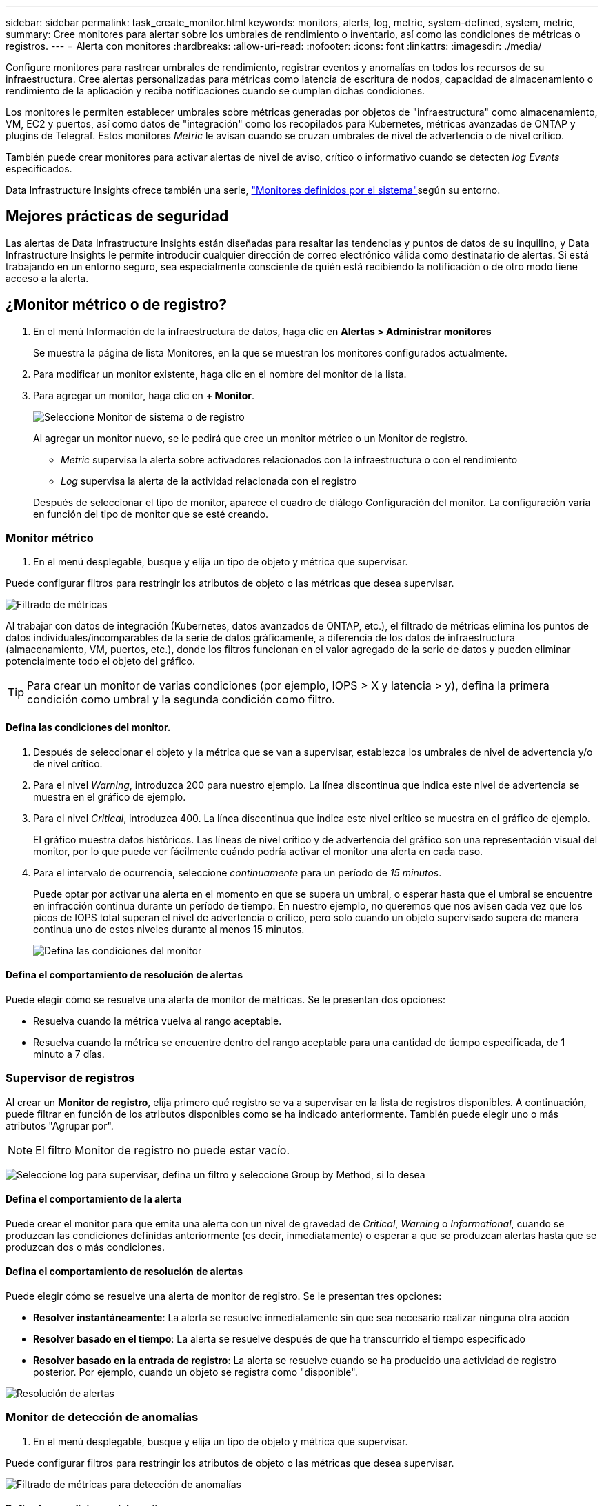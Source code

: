 ---
sidebar: sidebar 
permalink: task_create_monitor.html 
keywords: monitors, alerts, log, metric, system-defined, system, metric, 
summary: Cree monitores para alertar sobre los umbrales de rendimiento o inventario, así como las condiciones de métricas o registros. 
---
= Alerta con monitores
:hardbreaks:
:allow-uri-read: 
:nofooter: 
:icons: font
:linkattrs: 
:imagesdir: ./media/


[role="lead"]
Configure monitores para rastrear umbrales de rendimiento, registrar eventos y anomalías en todos los recursos de su infraestructura.  Cree alertas personalizadas para métricas como latencia de escritura de nodos, capacidad de almacenamiento o rendimiento de la aplicación y reciba notificaciones cuando se cumplan dichas condiciones.

Los monitores le permiten establecer umbrales sobre métricas generadas por objetos de "infraestructura" como almacenamiento, VM, EC2 y puertos, así como datos de "integración" como los recopilados para Kubernetes, métricas avanzadas de ONTAP y plugins de Telegraf. Estos monitores _Metric_ le avisan cuando se cruzan umbrales de nivel de advertencia o de nivel crítico.

También puede crear monitores para activar alertas de nivel de aviso, crítico o informativo cuando se detecten _log Events_ especificados.

Data Infrastructure Insights ofrece también una serie, link:task_system_monitors.html["Monitores definidos por el sistema"]según su entorno.



== Mejores prácticas de seguridad

Las alertas de Data Infrastructure Insights están diseñadas para resaltar las tendencias y puntos de datos de su inquilino, y Data Infrastructure Insights le permite introducir cualquier dirección de correo electrónico válida como destinatario de alertas. Si está trabajando en un entorno seguro, sea especialmente consciente de quién está recibiendo la notificación o de otro modo tiene acceso a la alerta.



== ¿Monitor métrico o de registro?

. En el menú Información de la infraestructura de datos, haga clic en *Alertas > Administrar monitores*
+
Se muestra la página de lista Monitores, en la que se muestran los monitores configurados actualmente.

. Para modificar un monitor existente, haga clic en el nombre del monitor de la lista.
. Para agregar un monitor, haga clic en *+ Monitor*.
+
image:Monitor_log_or_metric.png["Seleccione Monitor de sistema o de registro"]

+
Al agregar un monitor nuevo, se le pedirá que cree un monitor métrico o un Monitor de registro.

+
** _Metric_ supervisa la alerta sobre activadores relacionados con la infraestructura o con el rendimiento
** _Log_ supervisa la alerta de la actividad relacionada con el registro


+
Después de seleccionar el tipo de monitor, aparece el cuadro de diálogo Configuración del monitor. La configuración varía en función del tipo de monitor que se esté creando.





=== Monitor métrico

. En el menú desplegable, busque y elija un tipo de objeto y métrica que supervisar.


Puede configurar filtros para restringir los atributos de objeto o las métricas que desea supervisar.

image:MonitorMetricFilter.png["Filtrado de métricas"]

Al trabajar con datos de integración (Kubernetes, datos avanzados de ONTAP, etc.), el filtrado de métricas elimina los puntos de datos individuales/incomparables de la serie de datos gráficamente, a diferencia de los datos de infraestructura (almacenamiento, VM, puertos, etc.), donde los filtros funcionan en el valor agregado de la serie de datos y pueden eliminar potencialmente todo el objeto del gráfico.


TIP: Para crear un monitor de varias condiciones (por ejemplo, IOPS > X y latencia > y), defina la primera condición como umbral y la segunda condición como filtro.



==== Defina las condiciones del monitor.

. Después de seleccionar el objeto y la métrica que se van a supervisar, establezca los umbrales de nivel de advertencia y/o de nivel crítico.
. Para el nivel _Warning_, introduzca 200 para nuestro ejemplo. La línea discontinua que indica este nivel de advertencia se muestra en el gráfico de ejemplo.
. Para el nivel _Critical_, introduzca 400. La línea discontinua que indica este nivel crítico se muestra en el gráfico de ejemplo.
+
El gráfico muestra datos históricos. Las líneas de nivel crítico y de advertencia del gráfico son una representación visual del monitor, por lo que puede ver fácilmente cuándo podría activar el monitor una alerta en cada caso.

. Para el intervalo de ocurrencia, seleccione _continuamente_ para un período de _15 minutos_.
+
Puede optar por activar una alerta en el momento en que se supera un umbral, o esperar hasta que el umbral se encuentre en infracción continua durante un período de tiempo. En nuestro ejemplo, no queremos que nos avisen cada vez que los picos de IOPS total superan el nivel de advertencia o crítico, pero solo cuando un objeto supervisado supera de manera continua uno de estos niveles durante al menos 15 minutos.

+
image:Monitor_metric_conditions.png["Defina las condiciones del monitor"]





==== Defina el comportamiento de resolución de alertas

Puede elegir cómo se resuelve una alerta de monitor de métricas. Se le presentan dos opciones:

* Resuelva cuando la métrica vuelva al rango aceptable.
* Resuelva cuando la métrica se encuentre dentro del rango aceptable para una cantidad de tiempo especificada, de 1 minuto a 7 días.




=== Supervisor de registros

Al crear un *Monitor de registro*, elija primero qué registro se va a supervisar en la lista de registros disponibles. A continuación, puede filtrar en función de los atributos disponibles como se ha indicado anteriormente. También puede elegir uno o más atributos "Agrupar por".


NOTE: El filtro Monitor de registro no puede estar vacío.

image:Monitor_Group_By_Example.png["Seleccione log para supervisar, defina un filtro y seleccione Group by Method, si lo desea"]



==== Defina el comportamiento de la alerta

Puede crear el monitor para que emita una alerta con un nivel de gravedad de _Critical_, _Warning_ o _Informational_, cuando se produzcan las condiciones definidas anteriormente (es decir, inmediatamente) o esperar a que se produzcan alertas hasta que se produzcan dos o más condiciones.



==== Defina el comportamiento de resolución de alertas

Puede elegir cómo se resuelve una alerta de monitor de registro. Se le presentan tres opciones:

* *Resolver instantáneamente*: La alerta se resuelve inmediatamente sin que sea necesario realizar ninguna otra acción
* *Resolver basado en el tiempo*: La alerta se resuelve después de que ha transcurrido el tiempo especificado
* *Resolver basado en la entrada de registro*: La alerta se resuelve cuando se ha producido una actividad de registro posterior. Por ejemplo, cuando un objeto se registra como "disponible".


image:Monitor_log_monitor_resolution.png["Resolución de alertas"]



=== Monitor de detección de anomalías

. En el menú desplegable, busque y elija un tipo de objeto y métrica que supervisar.


Puede configurar filtros para restringir los atributos de objeto o las métricas que desea supervisar.

image:AnomalyDetectionMonitorMetricChoosing.png["Filtrado de métricas para detección de anomalías"]



==== Defina las condiciones del monitor.

. Después de elegir el objeto y la métrica a supervisar, yous et las condiciones bajo las cuales se detecta una anomalía.
+
** Elija si desea detectar una anomalía cuando la métrica elegida * espícula por encima* de los límites previstos, * cae por debajo* de esos límites, o * espícula por encima o cae por debajo* de los límites.
** Establezca la *sensibilidad* de la detección. *Bajo* (se desconectan menos anomalías), *Medio* o *Alto* (se detectan más anomalías).
** Configure las alertas para que sean blandas * Advertencia * o * Críticas *.
** Si lo desea, puede optar por reducir el ruido, ignorando las anomalías cuando la métrica seleccionada está por debajo del umbral que haya establecido.




image:AnomalyDetectionMonitorDefineConditions.png["Definición de las condiciones para desencadenar una detección de anomalías"]



=== Seleccione el tipo de notificación y los destinatarios

En la sección _Configurar notificación(s) de equipo_, puede elegir si desea avisar a su equipo por correo electrónico o mediante Webhook.

image:Webhook_Choose_Monitor_Notification.png["Elija método de alerta"]

*Alerta por correo electrónico:*

Especifique los destinatarios de correo electrónico para las notificaciones de alertas. Si lo desea, puede elegir diferentes destinatarios para alertas críticas o de advertencia.

image:email_monitor_alerts.png["Destinatarios de alertas por correo electrónico"]

*Alerta a través de Webhook:*

Especifique los webhook para las notificaciones de alerta. Si lo desea, puede elegir diferentes enlaces web para alertas críticas o de advertencia.

image:Webhook_Monitor_Notifications.png["Alertas de Webhook"]


NOTE: Las notificaciones del recopilador de datos de ONTAP tienen prioridad sobre cualquier notificación de monitor específica que sea relevante para el clúster/recopilador de datos. La lista de destinatarios establecida para el propio recopilador de datos recibirá las alertas del recopilador de datos. Si no hay alertas activas del recopilador de datos, las alertas generadas por el monitor se enviarán a destinatarios específicos del monitor.



=== Configuración de acciones correctivas o información adicional

Puede agregar una descripción opcional, así como información adicional y/o acciones correctivas rellenando la sección *Agregar una descripción de alerta*. La descripción puede tener hasta 1024 caracteres y se enviará con la alerta. El campo de información/acción correctiva puede tener hasta 67,000 caracteres y se mostrará en la sección de resumen de la página de destino de alertas.

En estos campos, puede proporcionar notas, enlaces o pasos para corregir o abordar la alerta de algún otro modo.

Es posible añadir cualquier atributo de objeto (por ejemplo, nombre de almacenamiento) como un parámetro para una descripción de alerta. Por ejemplo, puede definir parámetros para el nombre del volumen y el nombre del almacenamiento en una descripción como: «Latencia alta para el volumen: _%%relatedObject.volume.name%%_, Almacenamiento: _%%relatedObject.storage.name%%_".

image:Monitors_Alert_Description.png["Acciones correctivas de alerta y descripción"]



=== Guarde el monitor

. Si lo desea, puede agregar una descripción del monitor.
. Asigne al monitor un nombre significativo y haga clic en *Guardar*.
+
El nuevo monitor se añade a la lista de monitores activos.





== Lista de monitores

En la página Monitor, se enumera los monitores configurados actualmente, lo que muestra lo siguiente:

* Nombre del monitor
* Estado
* Objeto/métrica que se está supervisando
* Condiciones del monitor


Puede optar por pausar temporalmente la supervisión de un tipo de objeto haciendo clic en el menú situado a la derecha del monitor y seleccionando *Pausa*. Cuando esté listo para reanudar la supervisión, haga clic en *Reanudar*.

Puede copiar un monitor seleccionando *Duplicar* en el menú. A continuación, puede modificar el nuevo monitor y cambiar el objeto/métrica, el filtro, las condiciones, los destinatarios del correo electrónico, etc.

Si ya no necesita un monitor, puede eliminarlo seleccionando *Eliminar* en el menú.



== Grupos de monitores

La agrupación permite ver y gestionar monitores relacionados. Por ejemplo, puede tener un grupo de supervisión dedicado al almacenamiento en su inquilino o monitores relevantes para una cierta lista de destinatarios.

image:Monitors_GroupList.png["Agrupación de monitores"]

Se muestran los siguientes grupos de monitores. El número de monitores contenidos en un grupo se muestra junto al nombre del grupo.

* *Todos los monitores* muestran todos los monitores.
* *Monitores personalizados* enumera todos los monitores creados por el usuario.
* *Monitores suspendidos* enumerará cualquier monitor del sistema que haya sido suspendido por Data Infrastructure Insights.
* Los análisis de la infraestructura de datos también mostrarán una serie de *Grupos de monitor del sistema*, que enumerarán uno o más grupos de link:task_system_monitors.html["monitores definidos por el sistema"], incluidos los monitores de infraestructura y carga de trabajo de ONTAP.



NOTE: Los monitores personalizados se pueden pausar, reanudar, eliminar o mover a otro grupo. Los monitores definidos por el sistema se pueden poner en pausa y reanudar, pero no se pueden eliminar ni mover.



=== Monitores suspendidos

Este grupo solo se mostrará si Data Infrastructure Insights ha suspendido uno o más monitores. Un monitor puede ser suspendido si genera alertas excesivas o continuas. Si el monitor es un monitor personalizado, modifique las condiciones para evitar las alertas continuas y, a continuación, reanude el monitor. El monitor se eliminará del grupo Monitores suspendidos cuando se resuelva el problema que causa la suspensión.



=== Monitores definidos por el sistema

Estos grupos mostrarán los monitores proporcionados por Data Infrastructure Insights, siempre y cuando su entorno contenga los dispositivos y/o la disponibilidad de registros que requieren los monitores.

Los monitores definidos por el sistema no se pueden modificar, mover a otro grupo ni eliminar. Sin embargo, puede duplicar un monitor del sistema y modificar o mover el duplicado.

Los supervisión del sistema pueden incluir supervisión para la infraestructura de ONTAP (almacenamiento, volumen, etc.) o cargas de trabajo (es decir, supervisión de registros) u otros grupos. NetApp evalúa constantemente la necesidad de los clientes y la funcionalidad de producto y actualizará o añadirá a los grupos y monitores de sistema según sea necesario.



=== Grupos de monitores personalizados

Puede crear sus propios grupos para que contengan monitores en función de sus necesidades. Por ejemplo, es posible que desee un grupo para todos los monitores relacionados con el almacenamiento.

Para crear un nuevo grupo de monitores personalizado, haga clic en el botón *"+" Crear nuevo grupo de monitores*. Introduzca un nombre para el grupo y haga clic en *Crear grupo*. Se crea un grupo vacío con ese nombre.

Para agregar monitores al grupo, vaya al grupo _All Monitors_ (recomendado) y realice una de las siguientes acciones:

* Para agregar un único monitor, haga clic en el menú situado a la derecha del monitor y seleccione _Add to Group_. Seleccione el grupo al que desea agregar el monitor.
* Haga clic en el nombre del monitor para abrir la vista de edición del monitor y seleccione un grupo en la sección _Associate to a un grupo de monitores_.
+
image:Monitors_AssociateToGroup.png["Asociar al grupo"]



Elimine los monitores haciendo clic en un grupo y seleccionando _Remove from Group_ en el menú. No puede eliminar monitores del grupo _All Monitors_ o _Custom Monitors_. Para eliminar un monitor de estos grupos, debe eliminar el propio monitor.


NOTE: La eliminación de un monitor de un grupo no elimina el monitor de Data Infrastructure Insights. Para eliminar completamente un monitor, selecciónelo y haga clic en _Delete_. Esto también lo elimina del grupo al que pertenecía y ya no está disponible para ningún usuario.

También puede mover un monitor a otro grupo de la misma manera, seleccionando _Move to Group_.

Para pausar o reanudar todos los monitores de un grupo a la vez, seleccione el menú del grupo y haga clic en _Pause_ o _Resume_.

Utilice el mismo menú para cambiar el nombre o eliminar un grupo. La eliminación de un grupo no elimina los monitores de Data Infrastructure Insights; siguen estando disponibles en _All Monitors_.

image:Monitors_PauseGroup.png["Pausar un grupo"]



== Monitores definidos por el sistema

Data Infrastructure Insights incluye una serie de monitores definidos por el sistema tanto para métricas como para registros. Los monitores del sistema disponibles dependen de los recopiladores de datos presentes en su inquilino. Por este motivo, los monitores disponibles en Data Infrastructure Insights pueden cambiar a medida que se añaden los recopiladores de datos o se modifican sus configuraciones.

Consulte link:task_system_monitors.html["Monitores definidos por el sistema"]la página para obtener descripciones de los monitores incluidos con Data Infrastructure Insights.



=== Más información

* link:task_view_and_manage_alerts.html["Ver y descartar alertas"]

